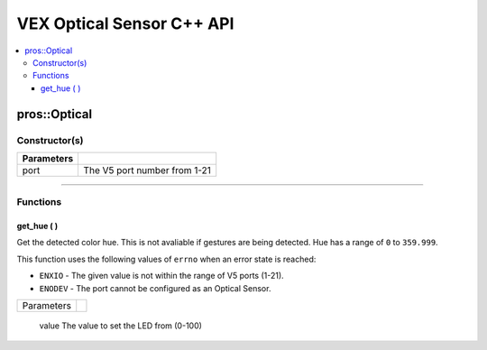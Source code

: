 .. highlight:: cpp
   :linenothreshold: 5
   
=====================
VEX Optical Sensor C++ API
=====================

.. contents:: :local:

pros::Optical
============

Constructor(s)
--------------

.. tabs ::
   .. tab :: Prototype
      .. highlight:: cpp
      ::

        pros::Optical(const std::uint8_t port)

   .. tab :: Example
      .. highlight:: cpp
      ::

        #define OPTICAL_PORT 1

        void initialize() {
          pros::Optical optical_sensor(OPTICAL_PORT);
        }

============ =========================================================================
 Parameters
============ =========================================================================
 port         The V5 port number from 1-21
============ =========================================================================

----

Functions
---------

get_hue ( )
~~~~~~~~~

Get the detected color hue. This is not avaliable if gestures are being detected. Hue has a range of ``0`` to ``359.999``.

This function uses the following values of ``errno`` when an error state is reached:

- ``ENXIO`` - The given value is not within the range of V5 ports (1-21).
- ``ENODEV`` - The port cannot be configured as an Optical Sensor.

.. tabs ::
   .. tab :: Prototype
      .. highlight:: cpp
      ::

        double get_hue( )

   .. tab :: Example
      .. highlight:: cpp
      ::

        #define OPTICAL_PORT 1

        void opcontrol() {
          pros::Optical optical_sensor(OPTICAL_PORT);
          while (true) {
            printf("Hue value: %lf \n", optical_sensor.get_hue());
            pros::delay(20);
          }
        }

============ =================================================================================================================
 Parameters
============ =================================================================================================================

============ =================================================================================================================

**Returns:** The hue value the Optical sensor sees or PROS_ERR if the operation failed, setting ``errno``.

----

get_saturation ( )
~~~~~~~~~

Get the detected color saturation. This is not avaliable if gestures are being detected. Saturation has a range of ``0`` to ``1.0``.

This function uses the following values of ``errno`` when an error state is reached:

- ``ENXIO`` - The given value is not within the range of V5 ports (1-21).
- ``ENODEV`` - The port cannot be configured as an Optical Sensor.

.. tabs ::
   .. tab :: Prototype
      .. highlight:: cpp
      ::

        double get_saturation( )

   .. tab :: Example
      .. highlight:: cpp
      ::

        #define OPTICAL_PORT 1

        void opcontrol() {
          pros::Optical optical_sensor(OPTICAL_PORT);
          while (true) {
            printf("Saturation value: %lf \n", optical_sensor.get_saturation());
            pros::delay(20);
          }
        }

============ =================================================================================================================
 Parameters
============ =================================================================================================================

============ =================================================================================================================

**Returns:** The saturation value of the Optical sensor or PROS_ERR if the operation failed, setting ``errno``.

----

get_brightness( )
~~~~~~~~~

Get the detected color brightness.  This is not avaliable if gestures are being detected. Brightness has a range of 0 to 1.0

This function uses the following values of ``errno`` when an error state is reached:

- ``ENXIO`` - The given value is not within the range of V5 ports (1-21).
- ``ENODEV`` - The port cannot be configured as an Optical Sensor.

.. tabs ::
   .. tab :: Prototype
      .. highlight:: cpp
      ::

        double get_brightness( )

   .. tab :: Example
      .. highlight:: cpp
      ::

        #define OPTICAL_PORT 1

        void opcontrol() {
          pros::Optical optical_sensor(OPTICAL_PORT);
          while (true) {
            printf("Brightness value: %lf \n", optical_sensor.get_brightness());
            pros::delay(20);
          }
        }

============ =================================================================================================================
 Parameters
============ =================================================================================================================
 
============ =================================================================================================================

**Returns:** Optical sensor's brightness value or PROS_ERR if the operation failed, setting ``errno``.

get_proximity( )
~~~~~~~~~

Get the detected proximity value.  This is not avaliable if gestures are being detected.  Proximity has a range of 0 to 255.

This function uses the following values of ``errno`` when an error state is reached:

- ``ENXIO`` - The given value is not within the range of V5 ports (1-21).
- ``ENODEV`` - The port cannot be configured as an Optical Sensor.

.. tabs ::
   .. tab :: Prototype
      .. highlight:: cpp
      ::

        std::int32_t get_proximity( )

   .. tab :: Example
      .. highlight:: cpp
      ::

        #define OPTICAL_PORT 1

        void opcontrol() {
          pros::Optical optical_sensor(OPTICAL_PORT);
          while (true) {
		        printf("Proximity value: %ld \n", optical_sensor.get_proximity());
		        pros::delay(20);
          }
        }

============ =================================================================================================================
 Parameters
============ =================================================================================================================
 
============ =================================================================================================================

**Returns:** Optical sensor's proximity value or PROS_ERR if the operation failed, setting ``errno``.

----

set_led_pwm
~~~~~~~~~

Set the pwm value of the White LED on the sensor.  Value ranges from ``0`` to ``100``

This function uses the following values of ``errno`` when an error state is reached:

- ``ENXIO`` - The given value is not within the range of V5 ports (1-21).
- ``ENODEV`` - The port cannot be configured as an Optical Sensor.

.. tabs ::
   .. tab :: Prototype
      .. highlight:: cpp
      ::

        std::int32_t set_led_pwm(uint8_t value)

   .. tab :: Example
      .. highlight:: cpp
      ::

        #define OPTICAL_PORT 1

        void opcontrol() {
          pros::Optical optical_sensor(OPTICAL_PORT);
          while (true) {
		        optical_sensor.set_led_pwm(50);
		        pros::delay(20);
          }
        }

============ =================================================================================================================
 Parameters
============ =================================================================================================================
 value        The value to set the LED from (0-100)
============ =================================================================================================================

**Returns:** ``1`` if operation was successful or PROS_ERR if the operation failed, setting ``errno``.

----

get_led_pwm
~~~~~~~~~

Get the pwm value of the White LED on the sensor.  Values range from ``0`` to ``100``.

This function uses the following values of ``errno`` when an error state is reached:

- ``ENXIO`` - The given value is not within the range of V5 ports (1-21).
- ``ENODEV`` - The port cannot be configured as an Optical Sensor.

.. tabs ::
   .. tab :: Prototype
      .. highlight:: cpp
      ::

        std::int32_t get_led_pwm( )

   .. tab :: Example
      .. highlight:: cpp
      ::

        #define OPTICAL_PORT 1

        void opcontrol() {
          pros::Optical optical_sensor(OPTICAL_PORT);
          while (true) {
		        printf("LED PWM: %d \n", optical_sensor.get_led_pwm());
		        pros::delay(20);
          }
        }

============ =================================================================================================================
 Parameters
============ =================================================================================================================

============ =================================================================================================================

**Returns:** Optical sensor's LED PWM value or PROS_ERR if the operation failed, setting ``errno``.

----

get_rgb
~~~~~~~~~

Get the processed RGBC data from the sensor.

This function uses the following values of ``errno`` when an error state is reached:

- ``ENXIO`` - The given value is not within the range of V5 ports (1-21).
- ``ENODEV`` - The port cannot be configured as an Optical Sensor.

.. tabs ::
   .. tab :: Prototype
      .. highlight:: cpp
      ::

         pros::c::optical_rgb_s_t get_rgb( )

   .. tab :: Example
      .. highlight:: cpp
      ::

        #define OPTICAL_PORT 1

        void opcontrol() {
          pros::Optical optical_sensor(OPTICAL_PORT);
          pros::c::optical_rgb_s_t rgb_value;
          while (true) {
            rgb_value = optical_sensor.rgb_value();
		        printf("Red value: %lf \n", rgb_value.red);
            printf("Green value: %lf \n", rgb_value.green);
            printf("Blue value: %lf \n", rgb_value.blue);
            printf("Clear value: %lf \n", rgb_value.clear);
		        pros::delay(20);
          }
        }

============ =================================================================================================================
 Parameters
============ =================================================================================================================

============ =================================================================================================================

**Returns:** A struct of RGB values from the Optical Sensor or PROS_ERR if the operation failed, setting ``errno``.

----

get_raw ( )
~~~~~~~~~

Get the raw un-processed RGBC data from the sensor.

This function uses the following values of ``errno`` when an error state is reached:

- ``ENXIO`` - The given value is not within the range of V5 ports (1-21).
- ``ENODEV`` - The port cannot be configured as an Optical Sensor.

.. tabs ::
   .. tab :: Prototype
      .. highlight:: cpp
      ::

        pros::c::optical_raw_s_t get_raw( )

   .. tab :: Example
      .. highlight:: cpp
      ::

        #define OPTICAL_PORT 1

        void opcontrol() {
          pros::Optical optical_sensor(OPTICAL_PORT);
          pros::c::optical_raw_s_t raw_values;
          while (true) {
            raw_values = optical_sensor.get_raw();
            printf("Red value: %ld \n", raw_values.red);
            printf("Green value: %ld \n", raw_values.green);
            printf("Blue value: %ld \n", raw_values.blue);
            printf("Clear value: %ld \n", raw_values.clear);
            pros::delay(20);
          }
        }

============ =================================================================================================================
 Parameters
============ =================================================================================================================

============ =================================================================================================================

**Returns:** A struct of the raw rgb values from the Optical Sensor or PROS_ERR if the operation failed, setting ``errno``.

----

get_gesture ( )
~~~~~~~~~

Get the most recent gesture data from the sensor

Gestures will be cleared after 500mS

This function uses the following values of ``errno`` when an error state is reached:

- ``ENXIO`` - The given value is not within the range of V5 ports (1-21).
- ``ENODEV`` - The port cannot be configured as an Optical Sensor.

.. tabs ::
   .. tab :: Prototype
      .. highlight:: cpp
      ::

        pros::c::optical_direction_e_t get_gesture( )

   .. tab :: Example
      .. highlight:: cpp
      ::

        #define OPTICAL_PORT 1

        void opcontrol() {
          pros::Optical optical_sensor(OPTICAL_PORT);
          while (true) {
            printf("Direction: %d \n", optical_sensor.get_gesture());
            pros::delay(20);
          }
        }

============ =================================================================================================================
 Parameters
============ =================================================================================================================

============ =================================================================================================================

**Returns:** The direction of the most recent gesture from the Optical Sensor or PROS_ERR if the operation failed, 
setting ``errno``.

----

get_gesture_raw ( )
~~~~~~~~~

Get the most recent raw gesture data from the sensor.

This function uses the following values of ``errno`` when an error state is reached:

- ``ENXIO`` - The given value is not within the range of V5 ports (1-21).
- ``ENODEV`` - The port cannot be configured as an Optical Sensor.

.. tabs ::
   .. tab :: Prototype
      .. highlight:: cpp
      ::

        pros::c::optical_gesture_s_t get_gesture_raw( )

   .. tab :: Example
      .. highlight:: cpp
      ::

        #define OPTICAL_PORT 1

        void opcontrol() {
          pros::Optical optical_sensor(OPTICAL_PORT);
          pros::c::optical_gesture_s_t raw_gesture;
          while (true) {
            raw_gesture = optical_sensor.get_gesture_raw();
            printf("Up data: %u \n", raw_gesture.udata);
            printf("Down data: %u \n", raw_gesture.ddata);
            printf("Left data: %u \n", raw_gesture.ldata);
            printf("Right data: %u \n", raw_gesture.rdata);
            printf("Type: %u \n", raw_gesture.type);
            printf("Count: %u \n", raw_gesture.count);
            printf("Time: %u \n", raw_gesture.time);
            pros::delay(20);
          }
        }

============ =================================================================================================================
 Parameters
============ =================================================================================================================

============ =================================================================================================================

**Returns:** A struct of the raw gesture values from the Optical Sensor or PROS_ERR if the operation failed, setting ``errno``.

----

enable_gesture ( )
~~~~~~~~~

Enable gesture detection on the sensor.

This function uses the following values of ``errno`` when an error state is reached:

- ``ENXIO`` - The given value is not within the range of V5 ports (1-21).
- ``ENODEV`` - The port cannot be configured as an Optical Sensor.

.. tabs ::
   .. tab :: Prototype
      .. highlight:: cpp
      ::

        std::int32_t enable_gesture( )

   .. tab :: Example
      .. highlight:: cpp
      ::

        #define OPTICAL_PORT 1

        void opcontrol() {
          pros::Optical optical_sensor(OPTICAL_PORT);
          while (true) {
            optical_sensor.enable_gesture();
            pros::delay(20);
          }
        }

============ =================================================================================================================
 Parameters
============ =================================================================================================================

============ =================================================================================================================

**Returns:** ``1`` if operation was successful or PROS_ERR if the operation failed, setting ``errno``.

----

disable_gesture ( )
~~~~~~~~~

Disable gesture detection on the sensor.

This function uses the following values of ``errno`` when an error state is reached:

- ``ENXIO`` - The given value is not within the range of V5 ports (1-21).
- ``ENODEV`` - The port cannot be configured as an Optical Sensor.

.. tabs ::
   .. tab :: Prototype
      .. highlight:: cpp
      ::

        std::int32_t disable_gesture( )

   .. tab :: Example
      .. highlight:: cpp
      ::

        #define OPTICAL_PORT 1

        void opcontrol() {
          pros::Optical optical_sensor(OPTICAL_PORT);
          while (true) {
            optical_sensor.disable_gesture();
            pros::delay(20);
          }
        }

============ =================================================================================================================
 Parameters
============ =================================================================================================================

============ =================================================================================================================

**Returns:** ``1`` if operation was successful or PROS_ERR if the operation failed, setting ``errno``.

----

get_port ( )
~~~~~~~~~

Gets the port number of the Optical Sensor.

This function uses the following values of ``errno`` when an error state is reached:

- ``ENXIO`` - The given value is not within the range of V5 ports (1-21).
- ``ENODEV`` - The port cannot be configured as an Optical Sensor.

.. tabs ::
   .. tab :: Prototype
      .. highlight:: cpp
      ::

        std::uint8_t get_port( )

   .. tab :: Example
      .. highlight:: cpp
      ::

        #define OPTICAL_PORT 1

        void opcontrol() {
          pros::Optical optical_sensor(OPTICAL_PORT);
          while (true) {
            printf("Port number: %u \n", optical_sensor.get_port());
            pros::delay(20);
          }
        }

============ =================================================================================================================
 Parameters
============ =================================================================================================================

============ =================================================================================================================

**Returns:** The port number of the Optical Sensor or PROS_ERR if the operation failed, setting ``errno``.

----
